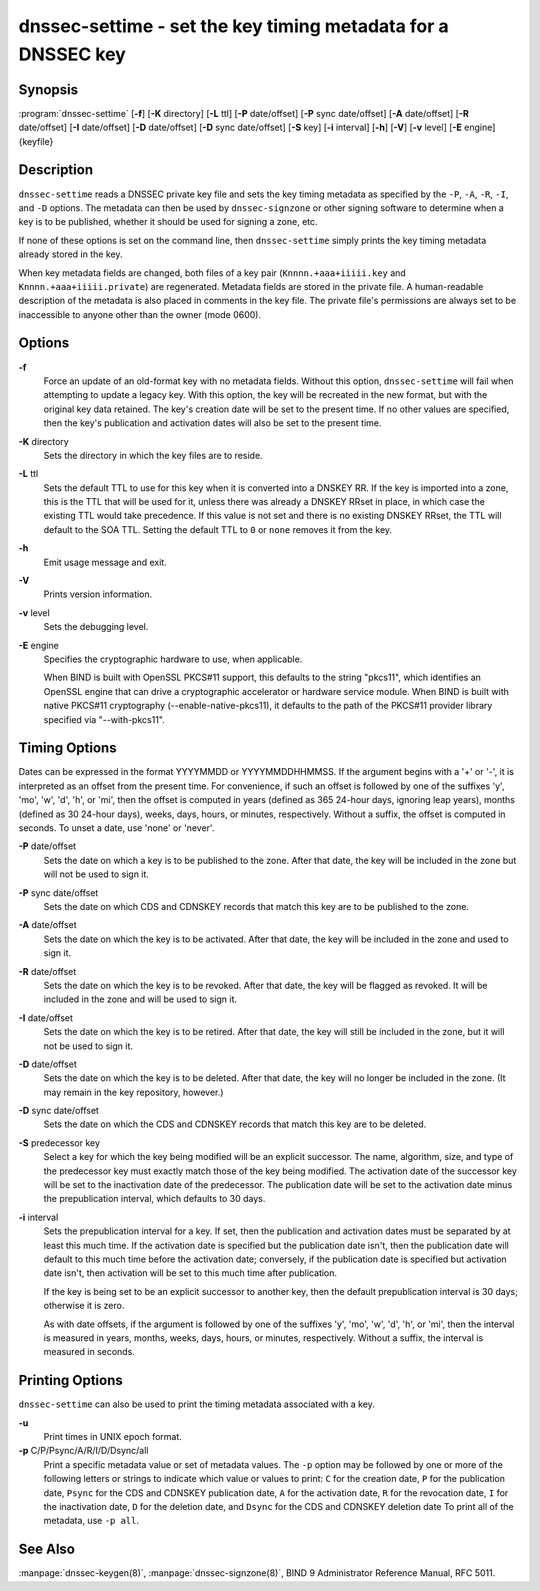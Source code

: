 .. 
   Copyright (C) Internet Systems Consortium, Inc. ("ISC")
   
   This Source Code Form is subject to the terms of the Mozilla Public
   License, v. 2.0. If a copy of the MPL was not distributed with this
   file, You can obtain one at http://mozilla.org/MPL/2.0/.
   
   See the COPYRIGHT file distributed with this work for additional
   information regarding copyright ownership.

.. highlight: console

dnssec-settime - set the key timing metadata for a DNSSEC key
-------------------------------------------------------------

Synopsis
~~~~~~~~

:program:`dnssec-settime` [**-f**] [**-K** directory] [**-L** ttl] [**-P** date/offset] [**-P** sync date/offset] [**-A** date/offset] [**-R** date/offset] [**-I** date/offset] [**-D** date/offset] [**-D** sync date/offset] [**-S** key] [**-i** interval] [**-h**] [**-V**] [**-v** level] [**-E** engine] {keyfile}

Description
~~~~~~~~~~~

``dnssec-settime`` reads a DNSSEC private key file and sets the key
timing metadata as specified by the ``-P``, ``-A``, ``-R``, ``-I``, and
``-D`` options. The metadata can then be used by ``dnssec-signzone`` or
other signing software to determine when a key is to be published,
whether it should be used for signing a zone, etc.

If none of these options is set on the command line, then
``dnssec-settime`` simply prints the key timing metadata already stored
in the key.

When key metadata fields are changed, both files of a key pair
(``Knnnn.+aaa+iiiii.key`` and ``Knnnn.+aaa+iiiii.private``) are
regenerated. Metadata fields are stored in the private file. A
human-readable description of the metadata is also placed in comments in
the key file. The private file's permissions are always set to be
inaccessible to anyone other than the owner (mode 0600).

Options
~~~~~~~

**-f**
   Force an update of an old-format key with no metadata fields. Without
   this option, ``dnssec-settime`` will fail when attempting to update a
   legacy key. With this option, the key will be recreated in the new
   format, but with the original key data retained. The key's creation
   date will be set to the present time. If no other values are
   specified, then the key's publication and activation dates will also
   be set to the present time.

**-K** directory
   Sets the directory in which the key files are to reside.

**-L** ttl
   Sets the default TTL to use for this key when it is converted into a
   DNSKEY RR. If the key is imported into a zone, this is the TTL that
   will be used for it, unless there was already a DNSKEY RRset in
   place, in which case the existing TTL would take precedence. If this
   value is not set and there is no existing DNSKEY RRset, the TTL will
   default to the SOA TTL. Setting the default TTL to ``0`` or ``none``
   removes it from the key.

**-h**
   Emit usage message and exit.

**-V**
   Prints version information.

**-v** level
   Sets the debugging level.

**-E** engine
   Specifies the cryptographic hardware to use, when applicable.

   When BIND is built with OpenSSL PKCS#11 support, this defaults to the
   string "pkcs11", which identifies an OpenSSL engine that can drive a
   cryptographic accelerator or hardware service module. When BIND is
   built with native PKCS#11 cryptography (--enable-native-pkcs11), it
   defaults to the path of the PKCS#11 provider library specified via
   "--with-pkcs11".

Timing Options
~~~~~~~~~~~~~~

Dates can be expressed in the format YYYYMMDD or YYYYMMDDHHMMSS. If the
argument begins with a '+' or '-', it is interpreted as an offset from
the present time. For convenience, if such an offset is followed by one
of the suffixes 'y', 'mo', 'w', 'd', 'h', or 'mi', then the offset is
computed in years (defined as 365 24-hour days, ignoring leap years),
months (defined as 30 24-hour days), weeks, days, hours, or minutes,
respectively. Without a suffix, the offset is computed in seconds. To
unset a date, use 'none' or 'never'.

**-P** date/offset
   Sets the date on which a key is to be published to the zone. After
   that date, the key will be included in the zone but will not be used
   to sign it.

**-P** sync date/offset
   Sets the date on which CDS and CDNSKEY records that match this key
   are to be published to the zone.

**-A** date/offset
   Sets the date on which the key is to be activated. After that date,
   the key will be included in the zone and used to sign it.

**-R** date/offset
   Sets the date on which the key is to be revoked. After that date, the
   key will be flagged as revoked. It will be included in the zone and
   will be used to sign it.

**-I** date/offset
   Sets the date on which the key is to be retired. After that date, the
   key will still be included in the zone, but it will not be used to
   sign it.

**-D** date/offset
   Sets the date on which the key is to be deleted. After that date, the
   key will no longer be included in the zone. (It may remain in the key
   repository, however.)

**-D** sync date/offset
   Sets the date on which the CDS and CDNSKEY records that match this
   key are to be deleted.

**-S** predecessor key
   Select a key for which the key being modified will be an explicit
   successor. The name, algorithm, size, and type of the predecessor key
   must exactly match those of the key being modified. The activation
   date of the successor key will be set to the inactivation date of the
   predecessor. The publication date will be set to the activation date
   minus the prepublication interval, which defaults to 30 days.

**-i** interval
   Sets the prepublication interval for a key. If set, then the
   publication and activation dates must be separated by at least this
   much time. If the activation date is specified but the publication
   date isn't, then the publication date will default to this much time
   before the activation date; conversely, if the publication date is
   specified but activation date isn't, then activation will be set to
   this much time after publication.

   If the key is being set to be an explicit successor to another key,
   then the default prepublication interval is 30 days; otherwise it is
   zero.

   As with date offsets, if the argument is followed by one of the
   suffixes 'y', 'mo', 'w', 'd', 'h', or 'mi', then the interval is
   measured in years, months, weeks, days, hours, or minutes,
   respectively. Without a suffix, the interval is measured in seconds.

Printing Options
~~~~~~~~~~~~~~~~

``dnssec-settime`` can also be used to print the timing metadata
associated with a key.

**-u**
   Print times in UNIX epoch format.

**-p** C/P/Psync/A/R/I/D/Dsync/all
   Print a specific metadata value or set of metadata values. The ``-p``
   option may be followed by one or more of the following letters or
   strings to indicate which value or values to print: ``C`` for the
   creation date, ``P`` for the publication date, ``Psync`` for the CDS
   and CDNSKEY publication date, ``A`` for the activation date, ``R``
   for the revocation date, ``I`` for the inactivation date, ``D`` for
   the deletion date, and ``Dsync`` for the CDS and CDNSKEY deletion
   date To print all of the metadata, use ``-p all``.

See Also
~~~~~~~~

:manpage:`dnssec-keygen(8)`, :manpage:`dnssec-signzone(8)`, BIND 9 Administrator Reference Manual,
RFC 5011.
